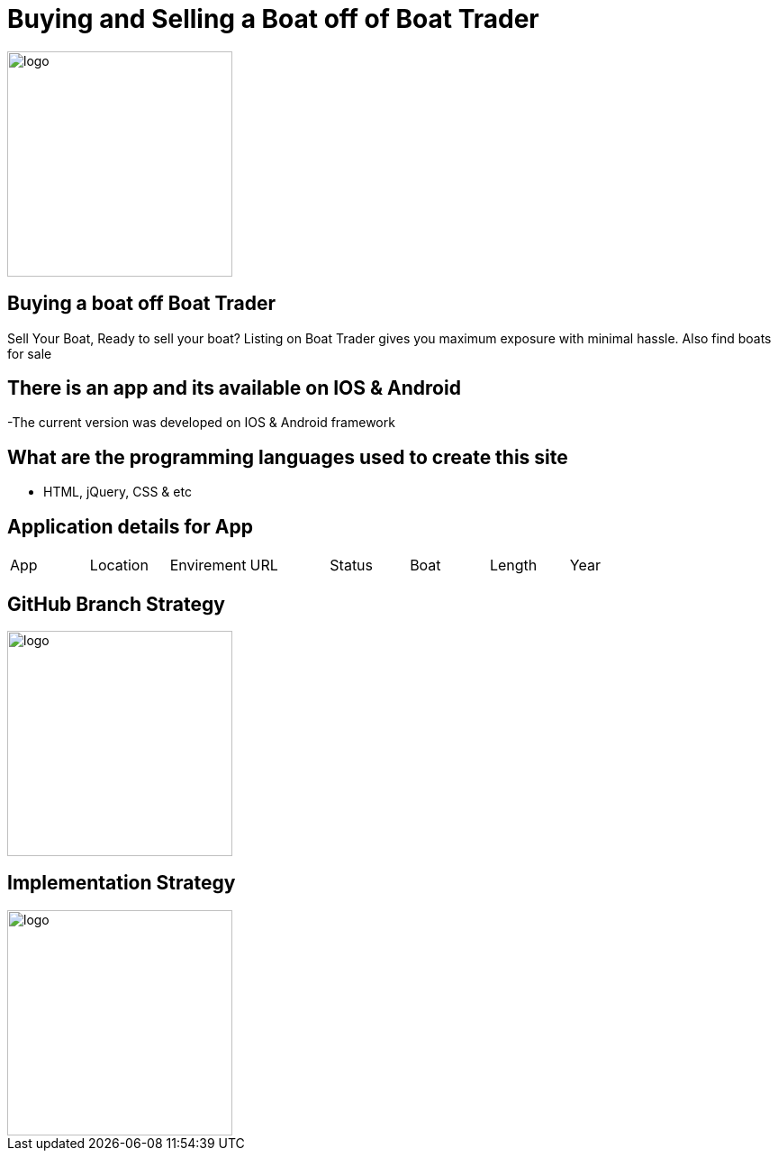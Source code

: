 # Buying and Selling a Boat off of Boat Trader

:BOATTRADER_APP: Boat Trader
:BOATTRADER_loc: Pittsburgh
:BOATTRADER_ENV: Staging 
:BOATTRADER_URL: https://www.boattrader.com/
:BOATTRADER_BRAND: What kind of boat
:BOATTRADER_SIZE: Length of boat
:BOATTRADER_YEAR: Year of boat
:imagesdir: images


image::boattrader.JPG[alt=logo,width=250px][orientation=portrait]

## Buying a boat off Boat Trader
Sell Your Boat, Ready to sell your boat? Listing on Boat Trader gives you maximum exposure with minimal hassle. Also find boats for sale

## There is an app and its available on IOS & Android
-The current version was developed on IOS & Android framework

## What are the programming languages used to create this site
- HTML, jQuery, CSS & etc

## Application details for App


[grid="rows",format="csv"]

|======================
App,Location,Envirement,URL,Status,Boat,Length,Year
'{BOATTRADER_APP}','{BOATTRADER_loc}','{BOATTRADER_ENV}','{BOATTRADER_URL}','{BOATTRADER_BRAND}','{BOATTRADER_SIZE}','{BOATTRADER_YEAR}'
|======================

## GitHub Branch Strategy
image::branch.JPG[alt=logo,width=250px][orientation=portrait]

## Implementation Strategy
image::Implementation.JPG[alt=logo,width=250px][orientation=portrait]
